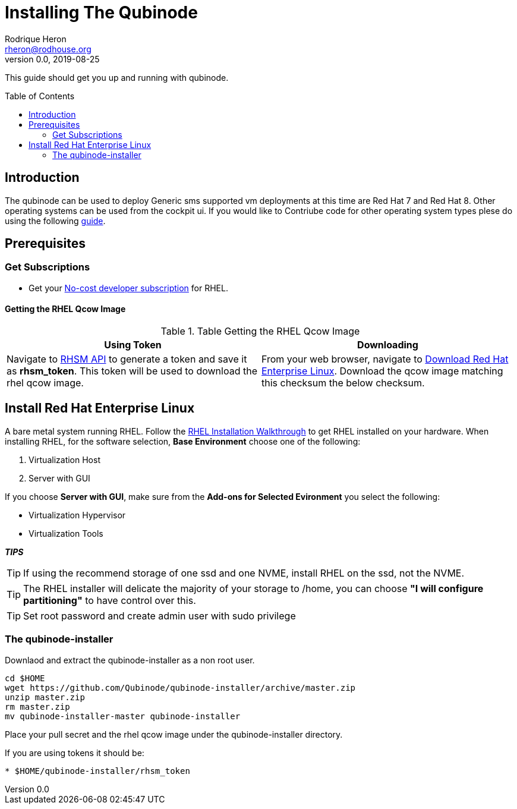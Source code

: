 = Installing The Qubinode
Rodrique Heron <rheron@rodhouse.org>
v0.0, 2019-08-25
:imagesdir: images
:toc: preamble
:homepage: https://github.com/Qubinode/qubinode-installer

This guide should get you up and running with qubinode.

:numbered!:
[abstract]
= Introduction


The qubinode can be used to deploy Generic sms supported vm deployments at this time are Red Hat 7 and Red Hat 8. Other operating systems can be used from the cockpit ui. If you would  like to Contriube code for other operating system types plese do using the following link:docs/qubinode_git_branching_model.adoc[guide].

== Prerequisites

=== Get Subscriptions

-  Get your link:https://developers.redhat.com/articles/faqs-no-cost-red-hat-enterprise-linux/[No-cost developer subscription] for RHEL.

==== Getting the RHEL Qcow Image
.Table Getting the RHEL Qcow Image
|===
|Using Token | Downloading

|Navigate to link:https://access.redhat.com/management/api[RHSM API] to generate a token and save it as *rhsm_token*. This token will be used to download the rhel qcow image. 

|From your web browser, navigate to link:https://access.redhat.com/downloads/content/69/ver=/rhel---7/7.8/x86_64/product-software[Download Red Hat Enterprise Linux]. Download the qcow image matching this checksum the below checksum.
|===

== Install Red Hat Enterprise Linux
A bare metal system running RHEL. Follow the link:https://developers.redhat.com/products/rhel/hello-world#fndtn-rhel[RHEL Installation Walkthrough] to get RHEL installed on your hardware. When installing RHEL, for the software selection, **Base Environment** choose one of the following:

1. Virtualization Host
2. Server with GUI

If you choose **Server with GUI**, make sure from the **Add-ons for Selected Evironment** you select the following:

- Virtualization Hypervisor 
- Virtualization Tools

*_TIPS_*  

TIP:  If using the recommend storage of one ssd and one NVME, install RHEL on the ssd, not the NVME. 

TIP:  The RHEL installer will delicate the majority of your storage to /home,  you can choose **"I will configure partitioning"** to have control over this.

TIP: Set root password and create admin user with sudo privilege

=== The qubinode-installer

Downlaod and extract the qubinode-installer as a non root user.

```shell
cd $HOME
wget https://github.com/Qubinode/qubinode-installer/archive/master.zip
unzip master.zip
rm master.zip
mv qubinode-installer-master qubinode-installer
```

Place your pull secret and the rhel qcow image under the qubinode-installer directory. 

If you are using tokens it should be:
```
* $HOME/qubinode-installer/rhsm_token
```